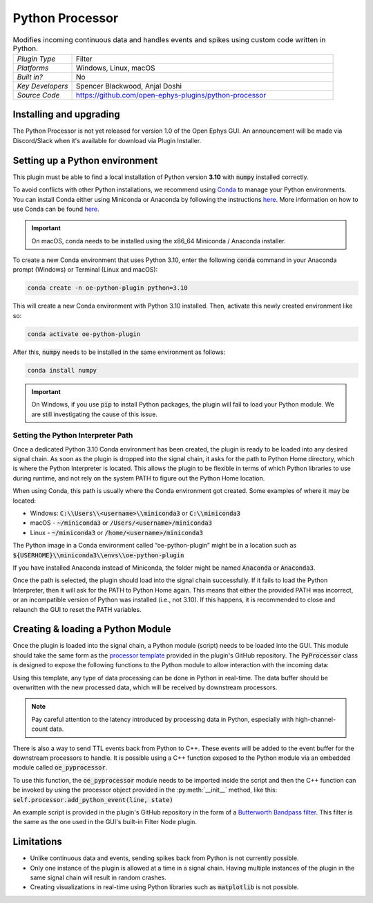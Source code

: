.. _pythonprocessor:
.. role:: raw-html-m2r(raw)
   :format: html

#################
Python Processor
#################

.. image:: ../../_static/images/plugins/pythonprocessor/pythonprocessor-01.png
  :alt: Annotated Python Processor editor

.. csv-table:: Modifies incoming continuous data and handles events and spikes using custom code written in Python.
   :widths: 18, 80

   "*Plugin Type*", "Filter"
   "*Platforms*", "Windows, Linux, macOS"
   "*Built in?*", "No"
   "*Key Developers*", "Spencer Blackwood, Anjal Doshi"
   "*Source Code*", "https://github.com/open-ephys-plugins/python-processor"


Installing and upgrading
###########################

The Python Processor is not yet released for version 1.0 of the Open Ephys GUI. An announcement will be made via Discord/Slack when it's available for download via Plugin Installer.

Setting up a Python environment
####################################

This plugin must be able to find a local installation of Python version **3.10** with :code:`numpy` installed correctly.

To avoid conflicts with other Python installations, we recommend using `Conda <https://docs.conda.io/projects/conda/en/stable/index.html>`__ to manage your Python environments. You can install Conda either using Miniconda or Anaconda by following the instructions `here <https://docs.conda.io/projects/conda/en/stable/user-guide/install/download.html>`__. More information on how to use Conda can be found `here <https://docs.conda.io/projects/conda/en/stable/user-guide/getting-started.html>`__.

.. important:: On macOS, conda needs to be installed using the x86_64 Miniconda / Anaconda installer. 

To create a new Conda environment that uses Python 3.10, enter the following :code:`conda` command in your Anaconda prompt (Windows) or Terminal (Linux and macOS):

.. code-block:: bash

   conda create -n oe-python-plugin python=3.10

This will create a new Conda environment with Python 3.10 installed. Then, activate this newly created environment like so:

.. code-block:: bash

   conda activate oe-python-plugin

After this, :code:`numpy` needs to be installed in the same environment as follows:

.. code-block:: bash

   conda install numpy

.. important:: On Windows, if you use :code:`pip` to install Python packages, the plugin will fail to load your Python module. We are still investigating the cause of this issue.


Setting the Python Interpreter Path
-------------------------------------

Once a dedicated Python 3.10 Conda environment has been created, the plugin is ready to be loaded into any desired signal chain. As soon as the plugin is dropped into the signal chain, it asks for the path to Python Home directory, which is where the Python Interpreter is located. This allows the plugin to be flexible in terms of which Python libraries to use during runtime, and not rely on the system PATH to figure out the Python Home location. 

When using Conda, this path is usually where the Conda environment got created. Some examples of where it may be located: 

* Windows: :code:`C:\\Users\\<username>\\miniconda3` or :code:`C:\\miniconda3`

* macOS - :code:`~/miniconda3` or :code:`/Users/<username>/miniconda3`

* Linux - :code:`~/miniconda3` or :code:`/home/<username>/miniconda3`

The Python image in a Conda environment called “oe-python-plugin” might be in a location such as :code:`${USERHOME}\\miniconda3\\envs\\oe-python-plugin`

If you have installed Anaconda instead of Miniconda, the folder might be named :code:`Anaconda` or :code:`Anaconda3`.

Once the path is selected, the plugin should load into the signal chain successfully. If it fails to load the Python Interpreter, then it will ask for the PATH to Python Home again. This means that either the provided PATH was incorrect, or an incompatible version of Python was installed (i.e., not 3.10). If this happens, it is recommended to close and relaunch the GUI to reset the PATH variables.

Creating & loading a Python Module
####################################

Once the plugin is loaded into the signal chain, a Python module (script) needs to be loaded into the GUI. This module should take the same form as the `processor template <https://github.com/open-ephys-plugins/python-processor/blob/main/Modules/template/processor_template.py>`__ provided in the plugin's GitHub repository. The :code:`PyProcessor` class is designed to expose the following functions to the Python module to allow interaction with the incoming data:  

.. py:method:: __init__(processor, num_channels, sample_rate)

   A new processor is initialized when the module is imported/reloaded, or the plugin's settings are updated (i.e., the number of input channels changes, or a new stream is selected).
   
   :param object processor: Python Processor class object used for adding events from python.
   :param int num_channels: number of input channels from the selected stream
   :param float sample_rate: the selected stream's sample rate

.. py:method:: process(data)

   Process each incoming data buffer. Any modifications to the :code:`data` variable will be passed to downstream processors.

   :param ndarrary data: N x M numpy array, where N = num_channles, M = num of samples in the buffer.

.. py:method:: start_acquisition()

   Called before starting acquisition. Allows the script to do some setup/initialization before acquisition starts.

.. py:method:: stop_acquisition()

   Called after stopping acquisition. Allows the script to do some finalization after acquisition stops.

.. py:method:: start_recording(recording_dir)

   Called before starting recording. Informs the plugin that the GUI is now recording data, in case it needs to save any information of its own.

   :param str recording_dir: directory where recording related files are supposed to be stored

.. py:method:: stop_recording()

   Called before stopping recording. Informs the plugin that the GUI is no longer recording data.

.. py:method:: handle_ttl_event(source_node, channel, sample_number, line, state)
   
   Handle each incoming ttl event.

   :param int source_node: id of the processor this event was generated from
   :param str channel: name of the event channel
   :param int sample_number: sample number of the event
   :param int line: the line on which event was generated (0-255) 
   :param bool state: event state True (ON) or False (OFF)

.. py:method:: handle_spike(source_node, electrode_name, num_channels, num_samples, sample_number, sorted_id, spike_data)
   
   Handle each incoming spike.
   
   :param int source_node: id of the processor this spike was generated from
   :param str electrode_name: name of the electrode
   :param int num_channels: number of channels associated with the electrode type
   :param int num_samples: total number of samples in the spike waveform 
   :param int sample_number: sample number of the spike
   :param int sorted_id: the sorted ID for this spike
   :param ndarrary spike_data: waveform as N x M numpy array, where N = num_channels & M = num_samples (read-only).

Using this template, any type of data processing can be done in Python in real-time. The data buffer should be overwritten with the new processed data, which will be received by downstream processors.

.. Note:: Pay careful attention to the latency introduced by processing data in Python, especially with high-channel-count data.


There is also a way to send TTL events back from Python to C++. These events will be added to the event buffer for the downstream processors to handle. It is possible using a C++ function exposed to the Python module via an embedded module called :code:`oe_pyprocessor`.

.. py:method:: add_python_event(line, state)
   
   Send TTL event from Python to C++
   
   :param int line: event line number [0-255]
   :param bool state: event state True (ON) or False (OFF)

To use this function, the :code:`oe_pyprocessor` module needs to be imported inside the script and then the C++ function can be invoked by using the processor object provided in the :py:meth:`__init__` method, like this: :code:`self.processor.add_python_event(line, state)`

An example script is provided in the plugin's GitHub repository in the form of a `Butterworth Bandpass filter <https://github.com/open-ephys-plugins/python-processor/blob/main/Modules/examples/bandpass_filter.py>`__. This filter is the same as the one used in the GUI's built-in Filter Node plugin.

Limitations
######################

* Unlike continuous data and events, sending spikes back from Python is not currently possible.

* Only one instance of the plugin is allowed at a time in a signal chain. Having multiple instances of the plugin in the same signal chain will result in random crashes. 

* Creating visualizations in real-time using Python libraries such as :code:`matplotlib` is not possible.
